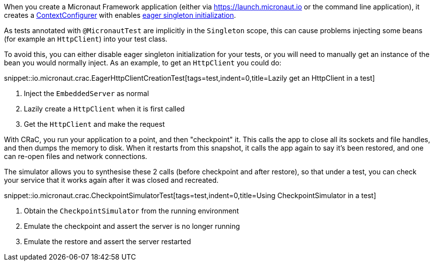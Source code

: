 When you create a Micronaut Framework application (either via https://launch.micronaut.io or the command line application), it creates a https://docs.micronaut.io/latest/api/io/micronaut/context/annotation/ContextConfigurer.html[ContextConfigurer] with enables https://docs.micronaut.io/latest/guide/index.html#eagerInit[eager singleton initialization].

As tests annotated with `@MicronautTest` are implicitly in the `Singleton` scope, this can cause problems injecting some beans (for example an `HttpClient`) into your test class.

To avoid this, you can either disable eager singleton initialization for your tests, or you will need to manually get an instance of the bean you would normally inject.  As an example, to get an `HttpClient` you could do:

snippet::io.micronaut.crac.EagerHttpClientCreationTest[tags=test,indent=0,title=Lazily get an HttpClient in a test]

<1> Inject the `EmbeddedServer` as normal
<2> Lazily create a `HttpClient` when it is first called
<3> Get the `HttpClient` and make the request

With CRaC, you run your application to a point, and then "checkpoint" it. This calls the app to close all its sockets and file handles, and then dumps the memory to disk. When it restarts from this snapshot, it calls the app again to say it's been restored, and one can re-open files and network connections.

The simulator allows you to synthesise these 2 calls (before checkpoint and after restore), so that under a test, you can check your service that it works again after it was closed and recreated.

snippet::io.micronaut.crac.CheckpointSimulatorTest[tags=test,indent=0,title=Using CheckpointSimulator in a test]

<1> Obtain the `CheckpointSimulator` from the running environment
<2> Emulate the checkpoint and assert the server is no longer running
<3> Emulate the restore and assert the server restarted
